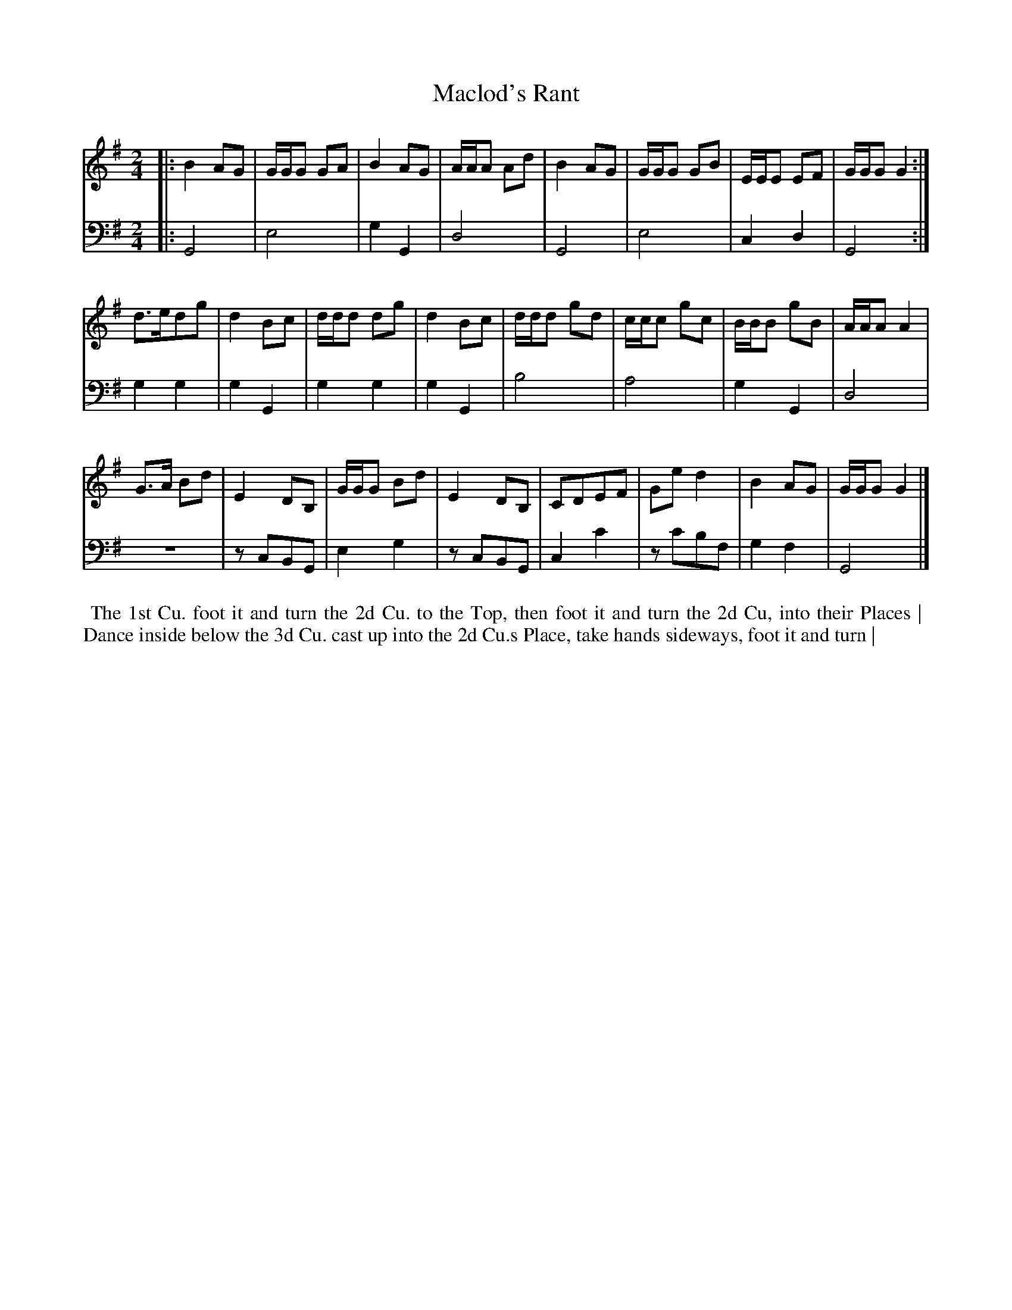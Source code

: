 X: 1
T: Maclod's Rant
N: Pub: J. Walsh, London, 1748
Z: 2012 John Chambers <jc:trillian.mit.edu>
S: 2: CCD2  http://petrucci.mus.auth.gr/imglnks/usimg/6/61/IMSLP173105-PMLP149069-caledoniancountr00ingl.pdf p.68 #328
S: 4: ACMV  http://archive.org/details/acompositemusicv01rugg p.4:68 #328
N: The 2nd part has a begin-repeat but no end-repeat.
N: "Last Strain once" over second part; repeats adjusted accordingly.
M: 2/4
L: 1/8
K: G
% - - - - - - - - - - - - - - - - - - - - - - - - -
V: 1
|: B2 AG | G/G/G GA | B2 AG | A/A/A Ad | B2 AG | G/G/G GB | E/E/E EF | G/G/G G2 :|
d>edg | d2Bc | d/d/d dg | d2Bc | d/d/d gd | c/c/c gc | B/B/B gB | A/A/A A2 |
G>A Bd | E2 DB, | G/G/G Bd | E2 DB, | CDEF | Ge d2 | B2 AG | G/G/G G2 |]
% - - - - - - - - - - - - - - - - - - - - - - - - -
V: 2 clef=bass middle=d
|: G4   | e4   | g2G2 | d4   | G4    | e4    | c2d2 | G4 :|
g2g2 | g2G2 | g2g2 | g2G2 | b4    | a4    | g2G2 | d4 |
z4   | zcBG | e2g2 | zcBG | c2c'2 | zc'bf | g2f2 | G4 |]
% - - - - - - - - - - - - - - - - - - - - - - - - -
%%begintext align
%% The 1st Cu. foot it and turn the 2d Cu. to the Top, then foot it and turn the 2d Cu, into their Places |
%% Dance inside below the 3d Cu. cast up into the 2d Cu.s Place, take hands sideways, foot it and turn |
%%endtext

